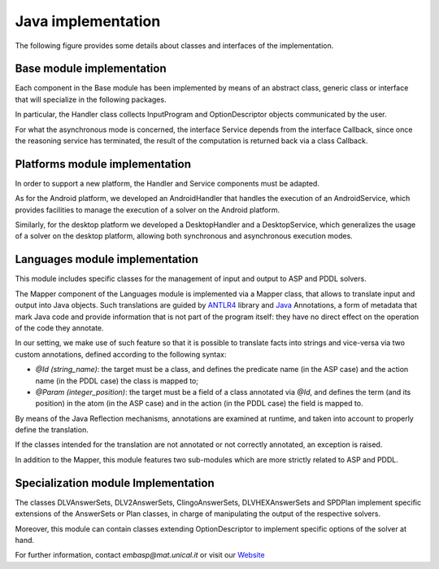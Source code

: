 .. _pages-java-implementation:

.. raw:: html

    <style> .strong {color:red; font-weight: bold;} </style>

.. role:: strong


===================
Java implementation
===================

The following figure provides some details about classes and interfaces of the implementation.

.. image:: ../_image/class_diagram_java_v6.png

Base module implementation
==========================

Each component in the :strong:`Base` module has been implemented by means of an abstract class, generic class or interface that will specialize in the following packages.

In particular, the :strong:`Handler` class collects :strong:`InputProgram` and :strong:`OptionDescriptor` objects communicated by the user.

For what the asynchronous mode is concerned, the interface :strong:`Service` depends from the interface :strong:`Callback`, since once the reasoning service has terminated, the result of the computation is returned back via a class :strong:`Callback`.

Platforms module implementation
===============================

In order to support a new platform, the :strong:`Handler` and Service components must be adapted.

As for the Android platform, we developed an :strong:`AndroidHandler` that handles the execution of an :strong:`AndroidService`, which provides facilities to manage the execution of a solver on the Android platform.

Similarly, for the desktop platform we developed a :strong:`DesktopHandler` and a :strong:`DesktopService`, which generalizes the usage of a solver on the desktop platform, allowing both synchronous and asynchronous execution modes.

Languages module implementation
===============================

This module includes specific classes for the management of input and output to ASP and PDDL solvers.

The :strong:`Mapper` component of the :strong:`Languages` module is implemented via a :strong:`Mapper` class, that allows to translate input and output into Java objects.
Such translations are guided by `ANTLR4 <https://www.antlr.org/>`_ library and `Java <https://docs.oracle.com/javase/tutorial/java/annotations>`_ Annotations, a form of metadata that mark Java code and provide information that is not part of the program itself: they have no direct effect on the operation of the code they annotate.

In our setting, we make use of such feature so that it is possible to translate facts into strings and vice-versa via two custom annotations, defined according to the following syntax:

* *@Id (string_name)*: the target must be a class, and defines the predicate name (in the ASP case) and the action name (in the PDDL case) the class is mapped to;
* *@Param (integer_position)*: the target must be a field of a class annotated via *@Id*, and defines the term (and its position) in the atom (in the ASP case) and in the action (in the PDDL case) the field is mapped to.

By means of the Java Reflection mechanisms, annotations are examined at runtime, and taken into account to properly define the translation.

If the classes intended for the translation are not annotated or not correctly annotated, an exception is raised.

In addition to the :strong:`Mapper`, this module features two sub-modules which are more strictly related to ASP and PDDL.

Specialization module Implementation
====================================

The classes :strong:`DLVAnswerSets`, :strong:`DLV2AnswerSets`, :strong:`ClingoAnswerSets`, :strong:`DLVHEXAnswerSets` and :strong:`SPDPlan` implement specific extensions of the :strong:`AnswerSets` or :strong:`Plan` classes, in charge of manipulating the output of the respective solvers.

Moreover, this module can contain classes extending :strong:`OptionDescriptor` to implement specific options of the solver at hand. 


For further information, contact *embasp@mat.unical.it* or visit our `Website <https://www.mat.unical.it/calimeri/projects/embasp/>`_
